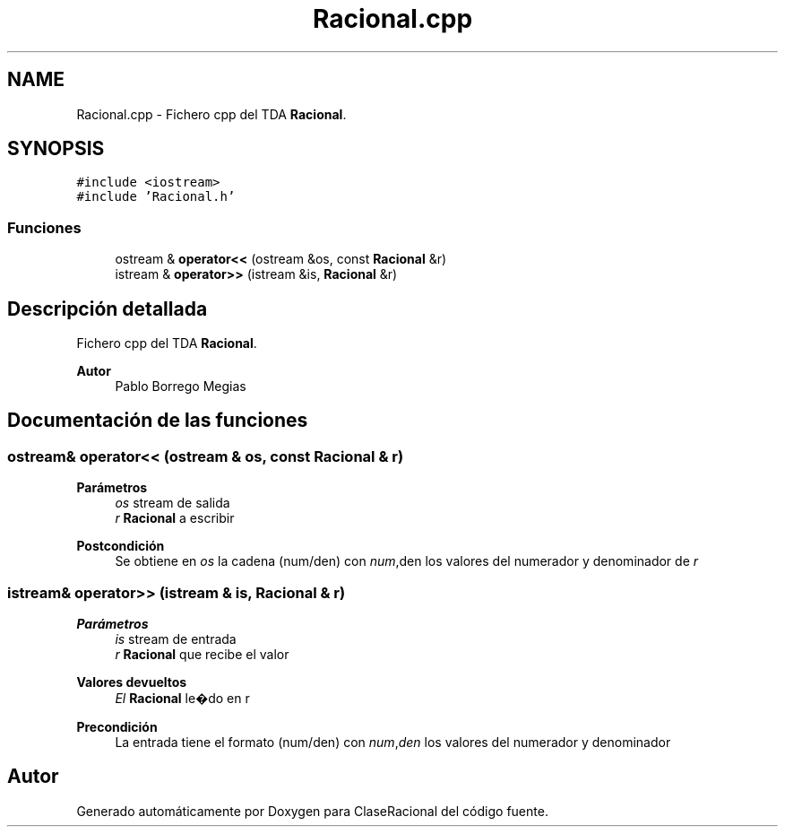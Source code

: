 .TH "Racional.cpp" 3 "Sábado, 24 de Octubre de 2020" "ClaseRacional" \" -*- nroff -*-
.ad l
.nh
.SH NAME
Racional.cpp \- Fichero cpp del TDA \fBRacional\fP\&.  

.SH SYNOPSIS
.br
.PP
\fC#include <iostream>\fP
.br
\fC#include 'Racional\&.h'\fP
.br

.SS "Funciones"

.in +1c
.ti -1c
.RI "ostream & \fBoperator<<\fP (ostream &os, const \fBRacional\fP &r)"
.br
.ti -1c
.RI "istream & \fBoperator>>\fP (istream &is, \fBRacional\fP &r)"
.br
.in -1c
.SH "Descripción detallada"
.PP 
Fichero cpp del TDA \fBRacional\fP\&. 


.PP
\fBAutor\fP
.RS 4
Pablo Borrego Megias 
.RE
.PP

.SH "Documentación de las funciones"
.PP 
.SS "ostream& operator<< (ostream & os, const \fBRacional\fP & r)"

.PP
\fBParámetros\fP
.RS 4
\fIos\fP stream de salida 
.br
\fIr\fP \fBRacional\fP a escribir 
.RE
.PP
\fBPostcondición\fP
.RS 4
Se obtiene en \fIos\fP la cadena (num/den) con \fInum\fP,den los valores del numerador y denominador de \fIr\fP 
.RE
.PP

.SS "istream& operator>> (istream & is, \fBRacional\fP & r)"

.PP
\fBParámetros\fP
.RS 4
\fIis\fP stream de entrada 
.br
\fIr\fP \fBRacional\fP que recibe el valor 
.RE
.PP
\fBValores devueltos\fP
.RS 4
\fIEl\fP \fBRacional\fP le�do en r 
.RE
.PP
\fBPrecondición\fP
.RS 4
La entrada tiene el formato (num/den) con \fInum\fP,\fIden\fP los valores del numerador y denominador 
.RE
.PP

.SH "Autor"
.PP 
Generado automáticamente por Doxygen para ClaseRacional del código fuente\&.

